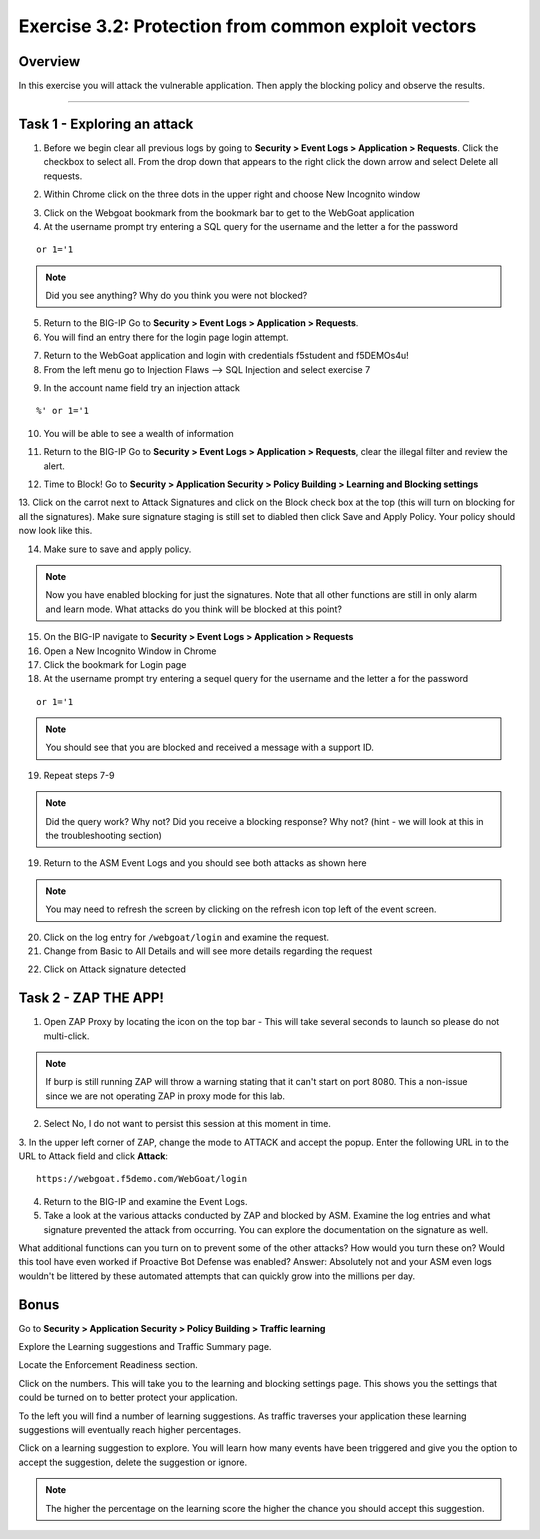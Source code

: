 Exercise 3.2: Protection from common exploit vectors
------------------------------------------------------

Overview
~~~~~~~~~~~~~~~~~~~~~~~~~~~~~~~~~~~~~~~~~~~~~~~~~~~~~

In this exercise you will attack the vulnerable application.  Then apply the blocking policy and observe the results.

~~~~~~~~~~~~~~~~~~~~~~~~~~~~~~~~~~~~~~~~~~~~~~~~~~~~~

Task 1 - Exploring an attack
~~~~~~~~~~~~~~~~~~~~~~~~~~~~~~~~~~~~~~~~~~~~~~~~~~~~~

1.  Before we begin clear all previous logs by going to **Security > Event Logs > Application > Requests**.  Click the checkbox to select all.  From the drop down that appears to the right click the down arrow and select Delete all requests.

.. image:: images/image18_3_2.png
    :width: 600 px

2.  Within Chrome click on the three dots in the upper right and choose New Incognito window

.. image:: images/image4_3_2.png
    :width: 600 px

3.  Click on the Webgoat bookmark from the bookmark bar to get to the WebGoat application

4.  At the username prompt try entering a SQL query for the username and the letter a for the password

::

    or 1='1

.. NOTE:: Did you see anything?  Why do you think you were not blocked?


5.  Return to the BIG-IP Go to **Security > Event Logs > Application > Requests**.



6.  You will find an entry there for the login page login attempt.

.. image:: images/image19_3_2.PNG
    :width: 600 px

7.  Return to the WebGoat application and login with credentials f5student and f5DEMOs4u!

8.  From the left menu go to Injection Flaws --> SQL Injection and select exercise 7

.. image:: images/image5_3_2.png
    :width: 600 px

9.  In the account name field try an injection attack

::

    %' or 1='1

10.  You will be able to see a wealth of information

.. image:: images/image6_3_2.png
    :width: 600 px

11. Return to the BIG-IP Go to **Security > Event Logs > Application > Requests**, clear the illegal filter and review the alert.


.. image:: images/image2.PNG
    :width: 600 px

12.  Time to Block! Go to **Security > Application Security > Policy Building > Learning and Blocking settings**

13.  Click on the carrot next to Attack Signatures and click on the Block check box at the top (this will turn on blocking for all the signatures).  Make sure signature staging is still set to diabled then click Save and Apply Policy.
Your policy should now look like this.

.. image:: images/image3.PNG
    :width: 600 px

14.  Make sure to save and apply policy.

.. NOTE::  Now you have enabled blocking for just the signatures.  Note that all other functions are still in only alarm and learn mode.  What attacks do you think will be blocked at this point?


15.  On the BIG-IP navigate to **Security > Event Logs > Application > Requests**


16.  Open a New Incognito Window in Chrome

17.  Click the bookmark for Login page

18.  At the username prompt try entering a sequel query for the username and the letter a for the password

::

    or 1='1

.. NOTE:: You should see that you are blocked and received a message with a support ID.

.. image:: images/image8_3_2.png
    :width: 600 px

19.  Repeat steps 7-9

.. NOTE:: Did the query work?  Why not?  Did you receive a blocking response? Why not?  (hint - we will look at this in the troubleshooting section)

19.  Return to the ASM Event Logs and you should see both attacks as shown here

.. NOTE:: You may need to refresh the screen by clicking on the refresh icon top left of the event screen.

.. image:: images/image4.PNG
    :width: 600 px

20.  Click on the log entry for ``/webgoat/login`` and examine the request.

21.  Change from Basic to All Details and will see more details regarding the request

.. image:: images/image10_3_2.png
    :width: 600 px

22.  Click on Attack signature detected

.. image:: images/image11_3_2.png
    :width: 600 px

Task 2 - ZAP THE APP!
~~~~~~~~~~~~~~~~~~~~~~~~~~~~~~~~~~~~~~~~~~~~~~~~~~~~~

1.  Open ZAP Proxy by locating the icon on the top bar - |zap_proxy| This will take several seconds to launch so please do not multi-click.

.. NOTE:: If burp is still running ZAP will throw a warning stating that it can't start on port 8080. This a non-issue since we are not operating ZAP in proxy mode for this lab.

2.  Select No, I do not want to persist this session at this moment in time.

3.  In the upper left corner of ZAP, change the mode to ATTACK and accept the popup.
Enter the following URL in to the URL to Attack field and click **Attack**:
::

    https://webgoat.f5demo.com/WebGoat/login

.. image:: images/image7.PNG
    :width: 600 px

4.  Return to the BIG-IP and examine the Event Logs.

5.  Take a look at the various attacks conducted by ZAP and blocked by ASM.  Examine the log entries and what signature prevented the attack from occurring.  You can explore the documentation on the signature as well.

.. image:: images/image5.PNG
    :width: 600 px

What additional functions can you turn on to prevent some of the other attacks?  How would you turn these on?
Would this tool have even worked if Proactive Bot Defense was enabled? Answer: Absolutely not and your ASM even logs wouldn't be littered by these automated attempts that can quickly grow into the millions per day.

Bonus
~~~~~~

Go to **Security > Application Security > Policy Building > Traffic learning**

Explore the Learning suggestions and Traffic Summary page.

Locate the Enforcement Readiness section.

.. image:: images/image14_3_2.png
    :width: 600 px

.. |zap_proxy| image:: images/zap_proxy.png
    :width: 600 px

Click on the numbers.  This will take you to the learning and blocking settings page.  This shows you the settings that could be turned on to better protect your application.

To the left you will find a number of learning suggestions.  As traffic traverses your application these learning suggestions will eventually reach higher percentages.

Click on a learning suggestion to explore.  You will learn how many events have been triggered and give you the option to accept the suggestion, delete the suggestion or ignore.

.. NOTE:: The higher the percentage on the learning score the higher the chance you should accept this suggestion.
